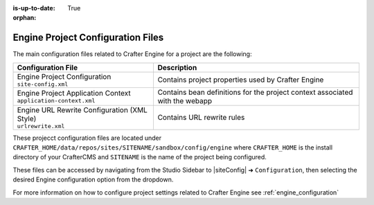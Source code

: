 :is-up-to-date: True

:orphan:

.. _engine-site-configuration-files:

Engine Project Configuration Files
^^^^^^^^^^^^^^^^^^^^^^^^^^^^^^^^^^

The main configuration files related to Crafter Engine for a project are the following:

+----------------------------------------------+---------------------------------------------------+
| Configuration File                           | Description                                       |
+==============================================+===================================================+
|| Engine Project Configuration                | Contains project properties used by Crafter Engine|
|| ``site-config.xml``                         |                                                   |
+----------------------------------------------+---------------------------------------------------+
|| Engine Project Application Context          | Contains bean definitions for the project context |
|| ``application-context.xml``                 | associated with the webapp                        |
+----------------------------------------------+---------------------------------------------------+
|| Engine URL Rewrite Configuration (XML Style)| Contains URL rewrite rules                        |
|| ``urlrewrite.xml``                          |                                                   |
+----------------------------------------------+---------------------------------------------------+

These projecct configuration files are located under ``CRAFTER_HOME/data/repos/sites/SITENAME/sandbox/config/engine`` where ``CRAFTER_HOME`` is the install directory of your CrafterCMS and ``SITENAME`` is the name of the project being configured.

These files can be accessed by navigating from the Studio Sidebar to |siteConfig| ➜ ``Configuration``, then selecting the desired Engine configuration option from the dropdown.

For more information on how to configure project settings related to Crafter Engine see :ref:`engine_configuration`

